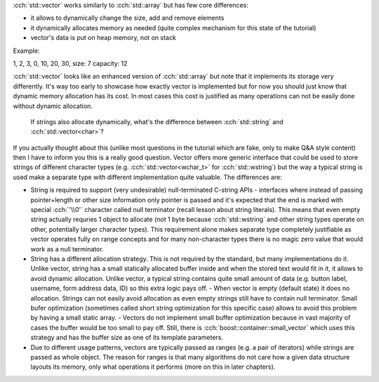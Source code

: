 .. title: 04 - std::vector
.. slug: index
.. description: standard library dynamic array
.. author: Xeverous

:cch:`std::vector` works similarly to :cch:`std::array` but has few core differences:

- it allows to dynamically change the size, add and remove elements
- it dynamically allocates memory as needed (quite complex mechanism for this state of the tutorial)
- vector's data is put on heap memory, not on stack

Example:

.. cch::
    :code_path: std_vector_example.cpp
    :color_path: std_vector_example.color

1, 2, 3, 0, 10, 20, 30,
size: 7
capacity: 12

:cch:`std::vector` looks like an enhanced version of :cch:`std::array` but note that it implements its storage very differently. It's way too early to showcase how exactly vector is implemented but for now you should just know that dynamic memory allocation has its cost. In most cases this cost is justified as many operations can not be easily done without dynamic allocation.

    If strings also allocate dynamically, what's the difference between :cch:`std::string` and :cch:`std::vector<char>`?

If you actually thought about this (unlike most questions in the tutorial which are fake, only to make Q&A style content) then I have to inform you this is a really good question. Vector offers more generic interface that could be used to store strings of different character types (e.g. :cch:`std::vector<wchar_t>` for :cch:`std::wstring`) but the way a typical string is used make a separate type with different implementation quite valuable. The differences are:

- String is required to support (very undesirable) null-terminated C-string APIs - interfaces where instead of passing pointer+length or other size information only pointer is passed and it's expected that the end is marked with special :cch:`'\\0'` character called null terminator (recall lesson about string literals). This means that even empty string actually requries 1 object to allocate (not 1 byte because :cch:`std::wstring` and other string types operate on other, potentially larger character types). This requirement alone makes separate type completely justifiable as vector operates fully on range concepts and for many non-character types there is no magic zero value that would work as a null terminator.
- String has a different allocation strategy. This is not required by the standard, but many implementations do it. Unlike vector, string has a small statically allocated buffer inside and when the stored text would fit in it, it allows to avoid dynamic allocation. Unlike vector, a typical string contains quite small amount of data (e.g. button label, username, form address data, ID) so this extra logic pays off.
  - When vector is empty (default state) it does no allocation. Strings can not easily avoid allocation as even empty strings still have to contain null terminator. Small bufer optimization (sometimes called short string optimization for this specific case) allows to avoid this problem by having a small static array.
  - Vectors do not implement small buffer optimization because in vast majority of cases the buffer would be too small to pay off. Still, there is :cch:`boost::container::small_vector` which uses this strategy and has the buffer size as one of its template parameters.
- Due to different usage patterns, vectors are typically passed as ranges (e.g. a pair of iterators) while strings are passed as whole object. The reason for ranges is that many algorithms do not care how a given data structure layouts its memory, only what operations it performs (more on this in later chapters).

.. TODO more functions only for back compat
.. TODO how to pass std::vector and std::array to functions?
.. TODO some vector exercises?
